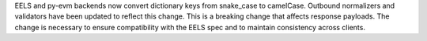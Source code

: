 EELS and py-evm backends now convert dictionary keys from snake_case to camelCase. Outbound normalizers and validators have been updated to reflect this change. This is a breaking change that affects response payloads. The change is necessary to ensure compatibility with the EELS spec and to maintain consistency across clients.
